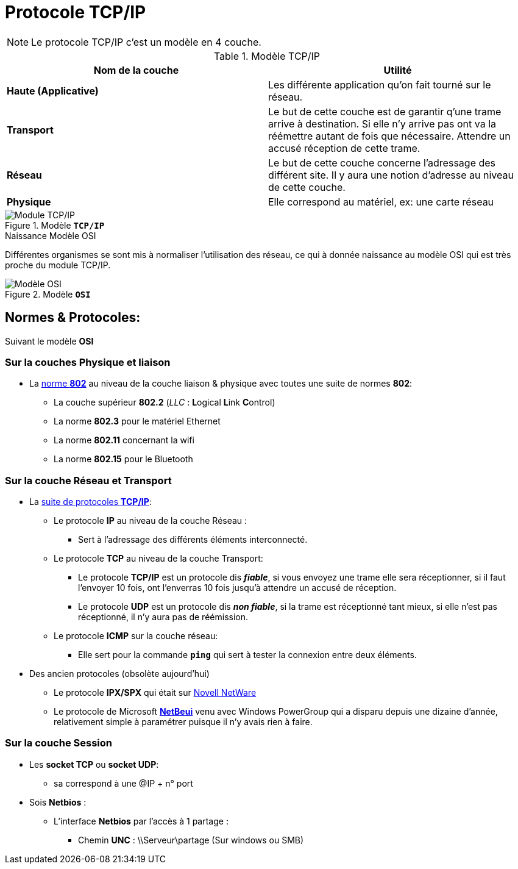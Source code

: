 = Protocole TCP/IP


:imagesdir: /images/notes/training-eni/BaseReseau/ModeleOSI/Intro


NOTE: Le protocole TCP/IP c'est un modèle en 4 couche.

.Modèle TCP/IP
|===
h|Nom de la couche h| Utilité
|**Haute (Applicative)** | Les différente application qu'on fait tourné sur le réseau.
|**Transport**| Le but de cette couche est de garantir q'une trame arrive à destination. Si elle n'y arrive pas ont va la réémettre autant de fois que nécessaire. Attendre un accusé réception de cette trame.
|**Réseau** | Le but de cette couche concerne l'adressage des différent site. Il y aura une notion d'adresse au niveau de cette couche.
|**Physique** | Elle correspond au matériel, ex: une carte réseau
|===

.Modèle `*TCP/IP*`
image::03-modeltcpip.png[Module TCP/IP]

.Naissance Modèle OSI
****
Différentes organismes se sont mis à normaliser l'utilisation des réseau, ce qui à donnée naissance au modèle OSI qui est très proche du module TCP/IP.
****

.Modèle `*OSI*`
image::04-modele_osi.png[Modèle OSI]

== Normes & Protocoles:

Suivant le modèle *OSI*

=== Sur la couches Physique et liaison

* La link:https://fr.wikipedia.org/wiki/IEEE_802[norme *802*] au niveau de la couche liaison & physique avec toutes une suite de normes *802*:
** La couche supérieur *802.2* (_LLC_ : **L**ogical **L**ink **C**ontrol)
** La norme *802.3* pour le matériel Ethernet
** La norme *802.11* concernant la wifi
** La norme *802.15* pour le Bluetooth

=== Sur la couche Réseau et Transport

* La link:https://fr.wikipedia.org/wiki/Suite_des_protocoles_Internet[suite de protocoles *TCP/IP*]:
** Le protocole *IP* au niveau de la couche Réseau :
*** Sert à l'adressage des différents éléments interconnecté.
** Le protocole *TCP* au niveau de la couche Transport:
*** Le protocole *TCP/IP* est un protocole dis *_fiable_*, si vous envoyez une trame elle sera réceptionner, si il faut l'envoyer 10 fois, ont l'enverras 10 fois jusqu'à attendre un accusé de réception.
*** Le protocole *UDP* est un protocole dis *_non fiable_*, si la trame est réceptionné tant mieux, si elle n'est pas réceptionné, il n'y aura pas de réémission.
** Le protocole *ICMP* sur la couche réseau:
*** Elle sert pour la commande `*ping*`  qui sert à tester la connexion entre deux éléments.
* Des ancien protocoles (obsolète aujourd'hui)
** Le protocole *IPX/SPX* qui était sur link:https://fr.wikipedia.org/wiki/Novell_NetWare[Novell NetWare]
** Le protocole de Microsoft link:https://fr.wikipedia.org/wiki/NetBEUI[*NetBeui*] venu avec Windows PowerGroup qui a disparu depuis une dizaine d'année, relativement simple à paramétrer puisque il n'y avais rien à faire.


=== Sur la couche Session

* Les *socket TCP* ou *socket UDP*:
** sa correspond à une @IP + n° port
* Sois *Netbios* :
** L'interface *Netbios* par l'accès à 1 partage : 
*** Chemin *UNC* : \\Serveur\partage (Sur windows ou SMB)

